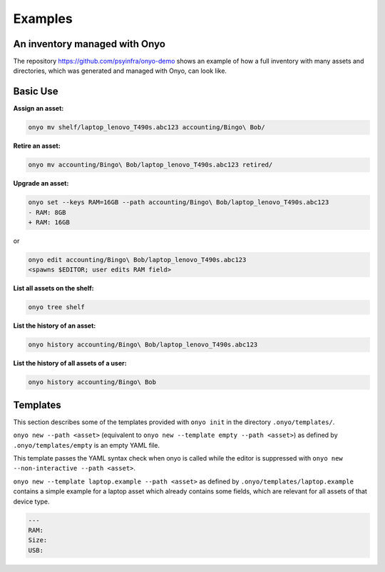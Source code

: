 Examples
========

An inventory managed with Onyo
******************************

The repository https://github.com/psyinfra/onyo-demo shows an example of how a
full inventory with many assets and directories, which was generated and managed
with Onyo, can look like.

Basic Use
*********

**Assign an asset:**

.. code:: shell

   onyo mv shelf/laptop_lenovo_T490s.abc123 accounting/Bingo\ Bob/

**Retire an asset:**

.. code:: shell

   onyo mv accounting/Bingo\ Bob/laptop_lenovo_T490s.abc123 retired/

**Upgrade an asset:**

.. code:: shell

   onyo set --keys RAM=16GB --path accounting/Bingo\ Bob/laptop_lenovo_T490s.abc123
   - RAM: 8GB
   + RAM: 16GB

or

.. code:: shell

   onyo edit accounting/Bingo\ Bob/laptop_lenovo_T490s.abc123
   <spawns $EDITOR; user edits RAM field>

**List all assets on the shelf:**

.. code:: shell

   onyo tree shelf

**List the history of an asset:**

.. code:: shell

   onyo history accounting/Bingo\ Bob/laptop_lenovo_T490s.abc123

**List the history of all assets of a user:**

.. code:: shell

   onyo history accounting/Bingo\ Bob

Templates
*********

This section describes some of the templates provided with ``onyo init`` in the
directory ``.onyo/templates/``.

``onyo new --path <asset>`` (equivalent to
``onyo new --template empty --path <asset>``) as defined
by ``.onyo/templates/empty`` is an empty YAML file.

This template passes the YAML syntax check when onyo is called while the editor
is suppressed with ``onyo new --non-interactive --path <asset>``.

``onyo new --template laptop.example --path <asset>`` as defined by
``.onyo/templates/laptop.example`` contains a simple example for a laptop asset
which already contains some fields, which are relevant for all assets of that
device type.

.. code:: yaml

   ---
   RAM:
   Size:
   USB:
